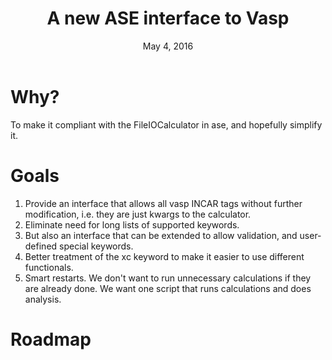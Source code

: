#+TITLE: A new ASE interface to Vasp
#+date: May 4, 2016

* Why?
To make it compliant with the FileIOCalculator in ase, and hopefully simplify it.

* Goals
1. Provide an interface that allows all vasp INCAR tags without
   further modification, i.e. they are just kwargs to the calculator.
2. Eliminate need for long lists of supported keywords.
2. But also an interface that can be extended to allow validation, and
   user-defined special keywords.
3. Better treatment of the xc keyword to make it easier to use
   different functionals.
4. Smart restarts. We don't want to run unnecessary calculations if
   they are already done. We want one script that runs calculations
   and does analysis.

* Roadmap

